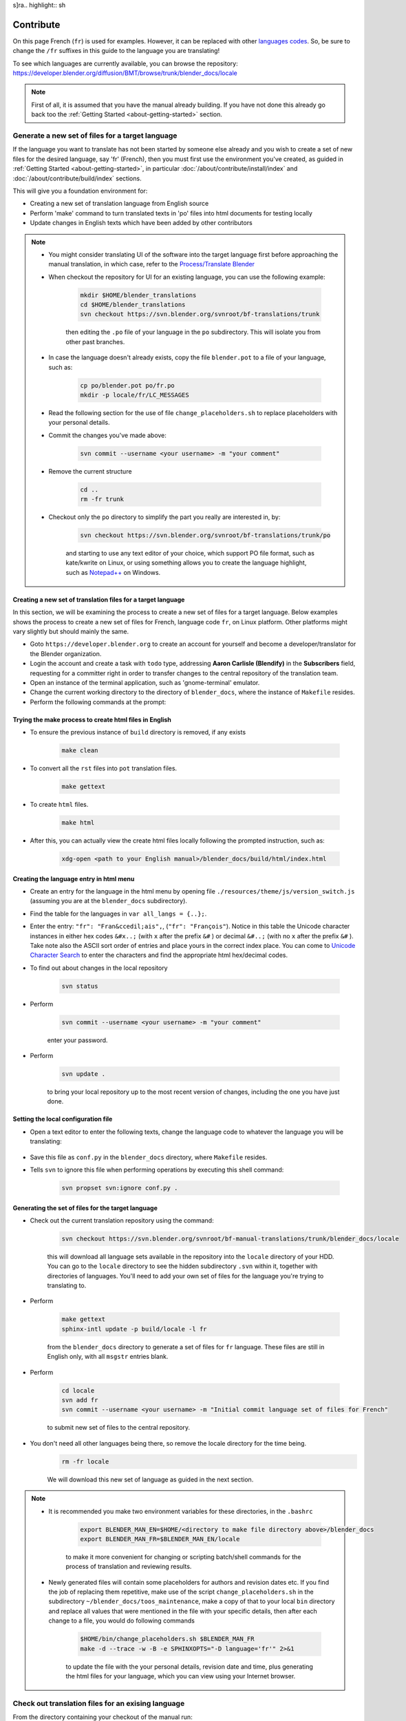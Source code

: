 s]ra.. highlight:: sh

**********
Contribute
**********

On this page French (``fr``) is used for examples. However, it can be replaced with other
`languages codes <https://www.gnu.org/software/gettext/manual/html_node/Usual-Language-Codes.html>`__.
So, be sure to change the ``/fr`` suffixes in this guide to the language you are translating!

To see which languages are currently available, you can browse the repository:
https://developer.blender.org/diffusion/BMT/browse/trunk/blender_docs/locale

.. note::

   First of all, it is assumed that you have the manual already building.
   If you have not done this already go back too
   the :ref:`Getting Started <about-getting-started>` section.


Generate a new set of files for a target language
=================================================

If the language you want to translate has not been started by someone else already and you wish to create a set of new files for the desired language, say 'fr' (French), then you must first use the environment you've created, as guided in :ref:`Getting Started <about-getting-started>`, in particular :doc:`/about/contribute/install/index` and :doc:`/about/contribute/build/index` sections.

This will give you a foundation environment for:

- Creating a new set of translation language from English source
- Perform 'make' command to turn translated texts in 'po' files into html documents for testing locally
- Update changes in English texts which have been added by other contributors

.. note::

   - You might consider translating UI of the software into the target language first before approaching the manual translation, in which case, refer to the `Process/Translate Blender <https://wiki.blender.org/wiki/Process/Translate_Blender>`__

   - When checkout the repository for UI for an existing language, you can use the following example:

      .. code-block:: sh

         mkdir $HOME/blender_translations
         cd $HOME/blender_translations
         svn checkout https://svn.blender.org/svnroot/bf-translations/trunk

      then editing the ``.po`` file of your language in the ``po`` subdirectory. This will isolate you from other past branches.
   - In case the language doesn't already exists, copy the file ``blender.pot`` to a file of your language, such as:

      .. code-block:: sh

         cp po/blender.pot po/fr.po
         mkdir -p locale/fr/LC_MESSAGES

   - Read the following section for the use of file ``change_placeholders.sh`` to replace placeholders with your personal details.

   - Commit the changes you've made above:

      .. code-block:: sh

         svn commit --username <your username> -m "your comment"

   - Remove the current structure

      .. code-block:: sh

         cd ..
         rm -fr trunk

   - Checkout only the ``po`` directory to simplify the part you really are interested in, by:

      .. code-block:: sh

         svn checkout https://svn.blender.org/svnroot/bf-translations/trunk/po

      and starting to use any text editor of your choice, which support PO file format, such as kate/kwrite on Linux, or using something allows you to create the language highlight, such as `Notepad++ <https://notepad-plus-plus.org/>`_ on Windows.


Creating a new set of translation files for a target language
-------------------------------------------------------------
In this section, we will be examining the process to create a new set of files for a target language. Below examples shows the process to create a new set of files for French, language code ``fr``, on Linux platform. Other platforms might vary slightly but should mainly the same.

- Goto ``https://developer.blender.org`` to create an account for yourself and become a developer/translator for the Blender organization.
- Login the account and create a task with ``todo`` type, addressing **Aaron Carlisle (Blendify)** in the **Subscribers** field, requesting for a committer right in order to transfer changes to the central repository of the translation team.
- Open an instance of the terminal application, such as 'gnome-terminal' emulator.
- Change the current working directory to the directory of ``blender_docs``, where the instance of ``Makefile`` resides.
- Perform the following commands at the prompt:

Trying the make process to create html files in English
-------------------------------------------------------

- To ensure the previous instance of ``build`` directory is removed, if any exists

      .. code-block:: sh

         make clean

- To convert all the ``rst`` files into ``pot`` translation files.

      .. code-block:: sh

         make gettext

- To create ``html`` files.

      .. code-block:: sh

         make html

- After this, you can actually view the create html files locally following the prompted instruction, such as:

      .. code-block:: sh

         xdg-open <path to your English manual>/blender_docs/build/html/index.html


Creating the language entry in html menu
----------------------------------------
- Create an entry for the language in the html menu by opening file ``./resources/theme/js/version_switch.js`` (assuming you are at the ``blender_docs`` subdirectory).
- Find the table for the languages in ``var all_langs = {..};``.
- Enter the entry: ``"fr": "Fran&ccedil;ais",``, (``"fr": "François"``). Notice in this table the Unicode character instances in either hex codes ``&#x..;`` (with ``x`` after the prefix ``&#`` ) or decimal ``&#..;`` (with no ``x`` after the prefix ``&#`` ). Take note also the ASCII sort order of entries and place yours in the correct index place. You can come to `Unicode Character Search <https://www.fileformat.info/info/unicode/char/search.htm>`__ to enter the characters and find the appropriate html hex/decimal codes.
- To find out about changes in the local repository

   .. code-block:: sh

      svn status

- Perform

   .. code-block:: sh

      svn commit --username <your username> -m "your comment"

   enter your password.

- Perform

   .. code-block:: sh

      svn update .

   to bring your local repository up to the most recent version of changes, including the one you have just done.

Setting the local configuration file
------------------------------------
- Open a text editor to enter the following texts, change the language code to whatever the language you will be translating:

   .. code-block:: python
      :linenos:

      language = 'fr'
      locale_dirs = ['locale/']
      gettext_compact = True

- Save this file as ``conf.py`` in the ``blender_docs`` directory, where ``Makefile`` resides.
- Tells ``svn`` to ignore this file when performing operations by executing this shell command:

   .. code-block:: sh

      svn propset svn:ignore conf.py .


Generating the set of files for the target language
---------------------------------------------------

- Check out the current translation repository using the command:

   .. code-block:: sh

      svn checkout https://svn.blender.org/svnroot/bf-manual-translations/trunk/blender_docs/locale

   this will download all language sets available in the repository into the ``locale`` directory of your HDD. You can go to the ``locale`` directory to see the hidden subdirectory ``.svn`` within it, together with directories of languages. You'll need to add your own set of files for the language you're trying to translating to.

- Perform

   .. code-block:: sh

      make gettext
      sphinx-intl update -p build/locale -l fr

   from the ``blender_docs`` directory to generate a set of files for ``fr`` language. These files are still in English only, with all ``msgstr`` entries blank.

- Perform

   .. code-block:: sh

      cd locale
      svn add fr
      svn commit --username <your username> -m "Initial commit language set of files for French"

   to submit new set of files to the central repository.

- You don't need all other languages being there, so remove the locale directory for the time being.
   .. code-block:: sh

      rm -fr locale

   We will download this new set of language as guided in the next section.

.. note::

   - It is recommended you make two environment variables for these directories, in the ``.bashrc``

      .. code-block:: sh

         export BLENDER_MAN_EN=$HOME/<directory to make file directory above>/blender_docs
         export BLENDER_MAN_FR=$BLENDER_MAN_EN/locale

      to make it more convenient for changing or scripting batch/shell commands for the process of translation and reviewing results.

   - Newly generated files will contain some placeholders for authors and revision dates etc. If you find the job of replacing them repetitive, make use of the script ``change_placeholders.sh`` in the subdirectory ``~/blender_docs/toos_maintenance``, make a copy of that to your local ``bin`` directory and replace all values that were mentioned in the file with your specific details, then after each change to a file, you would do following commands

      .. code-block:: sh

         $HOME/bin/change_placeholders.sh $BLENDER_MAN_FR
         make -d --trace -w -B -e SPHINXOPTS="-D language='fr'" 2>&1

      to update the file with the your personal details, revision date and time, plus generating the html files for your language, which you can view using your Internet browser.

Check out translation files for an exising language
===================================================

From the directory containing your checkout of the manual run::

   svn checkout https://svn.blender.org/svnroot/bf-manual-translations/trunk/blender_docs/locale/fr locale/fr

This will create a ``locale/fr`` subdirectory.

You should have a directory layout like this::

   blender_docs
      |- locale/
      |  |- fr/
      |  |  |- LC_MESSAGES/
      |- manual/

.. note::

   When running subversion from the command line (such as updating or committing),
   you will need to change directory to ``locale/fr`` first.

   Otherwise you will get a warning: ``'locale' is not under version control``


A PO Editor
-----------

To make edit the PO files you will need to install a PO editor.
We recommended that you use `Poedit <https://poedit.net/>`__
however, any PO editor will do.

.. note::

   For Linux users, you will have to check with
   your distribution's software center for a version of Poedit.
   This editor is only a recommendation. There are others, such as Kate and Kwrite, that
   could offer syntax highlighting and basic tools for text editing, ie. letter case transposes.
   Other platforms can use some text editors supporting the syntax highlighting for PO files,
   or allowing you to create a custom one (such as `Notepad++ <https://notepad-plus-plus.org/>`_
   on Windows).


Building with Translations
==========================

.. note::

   This is optional, translations are automatically built online, e.g:
   https://docs.blender.org/manual/fr/dev/

Now you can build the manual with the translation applied::

   make -e SPHINXOPTS="-D language='fr'"

If you are on MS-Windows and do not have ``make``, run::

   sphinx-build -b html -D language=fr ./manual ./build/html

Now you will have a build of the manual with translations applied.


Editing Translation Files
=========================

Now you can edit the PO translation files, e.g:

Original RST File
   ``manual/getting_started/about_blender/introduction.rst``
Generated PO File
   ``locale/fr/LC_MESSAGES/getting_started/about_blender/introduction.po``

The modified ``.po`` files can be edited and committed back to svn.


Maintenance
===========

.. _translations-fuzzy-strings:

Keeping Track of Fuzzy Strings
------------------------------

When the manual is updated, those translations which are outdated will be marked as fuzzy.
To keep track with that, you can use a tool we created for that task.

You can do this by running::

   make report_po_progress

This will only give a quick summary however, you can get more information by running::

   python tools/report_translation_progress.py locale/fr/

You should get a list of all the files with information about the number of empty and fuzzy strings.
For more options see::

   python tools/report_translation_progress.py --help

.. seealso::

   Instructions on this page are based on
   `Sphinx Intl documentation <http://www.sphinx-doc.org/en/stable/intl.html>`__


Updating PO Files
-----------------

As the original manual changes, the templates will need updating.
Note, doing this is not required,
as administrator usually update the files for all languages at once.
This allows all languages to be on the same version of the manual.
However, if you need to update the files yourself, it can be done as follows::

   make update_po

The updated templates can then be committed to svn.

.. seealso::

   A guide how to add a new language can be found in the ``release.rst`` file in the repository.
